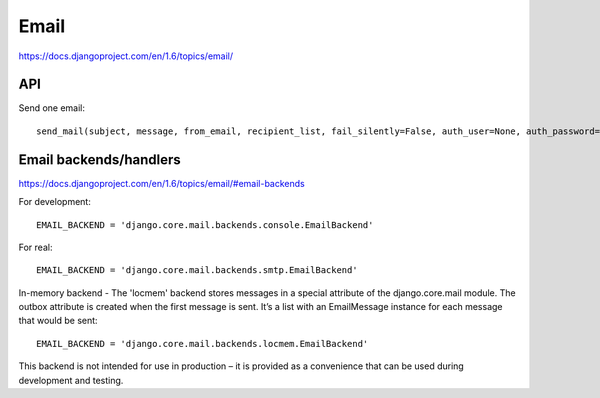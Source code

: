Email
=====

https://docs.djangoproject.com/en/1.6/topics/email/

API
---

Send one email::

    send_mail(subject, message, from_email, recipient_list, fail_silently=False, auth_user=None, auth_password=None, connection=None)¶


Email backends/handlers
-----------------------

https://docs.djangoproject.com/en/1.6/topics/email/#email-backends

For development::

    EMAIL_BACKEND = 'django.core.mail.backends.console.EmailBackend'

For real::

    EMAIL_BACKEND = 'django.core.mail.backends.smtp.EmailBackend'

In-memory backend - The 'locmem' backend stores messages in a special attribute of the django.core.mail module. The outbox attribute is created when the first message is sent. It’s a list with an EmailMessage instance for each message that would be sent::

    EMAIL_BACKEND = 'django.core.mail.backends.locmem.EmailBackend'

This backend is not intended for use in production – it is provided as a convenience that can be used during development and testing.
